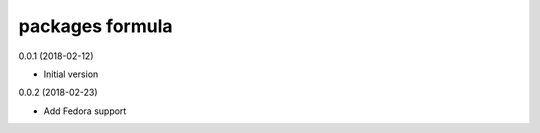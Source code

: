 packages formula
================

0.0.1 (2018-02-12)

- Initial version

0.0.2 (2018-02-23)

- Add Fedora support
